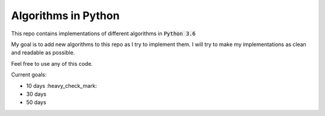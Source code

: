 Algorithms in Python
--------------------

This repo contains implementations of different algorithms in :code:`Python 3.6`

My goal is to add new algorithms to this repo as I try to implement them.
I will try to make my implementations as clean and readable as possible.

Feel free to use any of this code.

Current goals:

- 10 days :heavy_check_mark:
- 30 days
- 50 days
